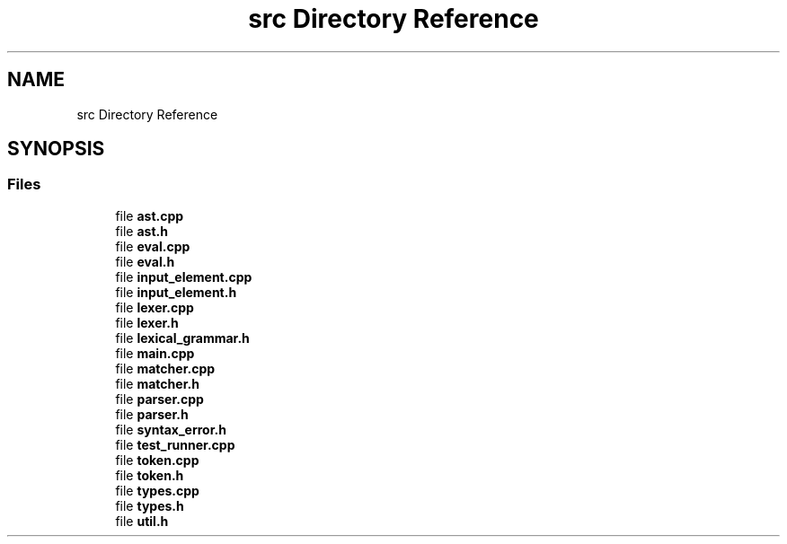 .TH "src Directory Reference" 3 "Sat Apr 29 2017" "ECMAScript" \" -*- nroff -*-
.ad l
.nh
.SH NAME
src Directory Reference
.SH SYNOPSIS
.br
.PP
.SS "Files"

.in +1c
.ti -1c
.RI "file \fBast\&.cpp\fP"
.br
.ti -1c
.RI "file \fBast\&.h\fP"
.br
.ti -1c
.RI "file \fBeval\&.cpp\fP"
.br
.ti -1c
.RI "file \fBeval\&.h\fP"
.br
.ti -1c
.RI "file \fBinput_element\&.cpp\fP"
.br
.ti -1c
.RI "file \fBinput_element\&.h\fP"
.br
.ti -1c
.RI "file \fBlexer\&.cpp\fP"
.br
.ti -1c
.RI "file \fBlexer\&.h\fP"
.br
.ti -1c
.RI "file \fBlexical_grammar\&.h\fP"
.br
.ti -1c
.RI "file \fBmain\&.cpp\fP"
.br
.ti -1c
.RI "file \fBmatcher\&.cpp\fP"
.br
.ti -1c
.RI "file \fBmatcher\&.h\fP"
.br
.ti -1c
.RI "file \fBparser\&.cpp\fP"
.br
.ti -1c
.RI "file \fBparser\&.h\fP"
.br
.ti -1c
.RI "file \fBsyntax_error\&.h\fP"
.br
.ti -1c
.RI "file \fBtest_runner\&.cpp\fP"
.br
.ti -1c
.RI "file \fBtoken\&.cpp\fP"
.br
.ti -1c
.RI "file \fBtoken\&.h\fP"
.br
.ti -1c
.RI "file \fBtypes\&.cpp\fP"
.br
.ti -1c
.RI "file \fBtypes\&.h\fP"
.br
.ti -1c
.RI "file \fButil\&.h\fP"
.br
.in -1c
